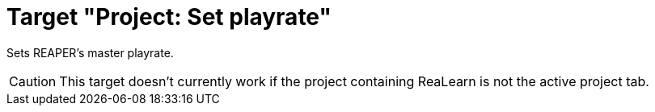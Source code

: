 = Target "Project: Set playrate"

Sets REAPER's master playrate.

CAUTION: This target doesn't currently work if the project containing ReaLearn is not the active project tab.
